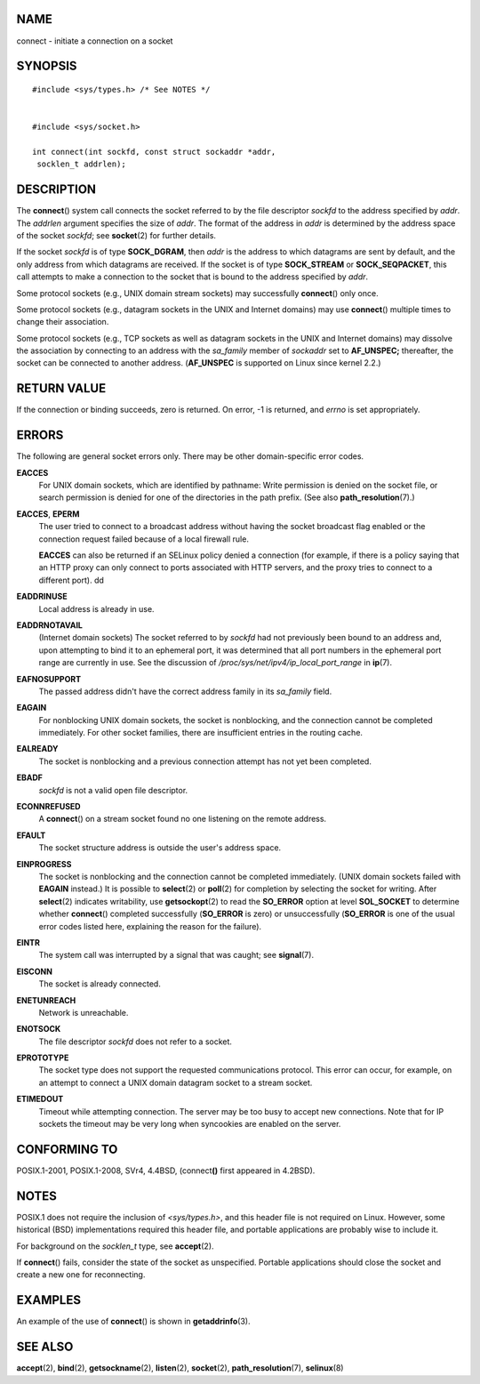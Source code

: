 NAME
====

connect - initiate a connection on a socket

SYNOPSIS
========

::

   #include <sys/types.h> /* See NOTES */


   #include <sys/socket.h>

   int connect(int sockfd, const struct sockaddr *addr,
    socklen_t addrlen);

DESCRIPTION
===========

The **connect**\ () system call connects the socket referred to by the
file descriptor *sockfd* to the address specified by *addr*. The
*addrlen* argument specifies the size of *addr*. The format of the
address in *addr* is determined by the address space of the socket
*sockfd*; see **socket**\ (2) for further details.

If the socket *sockfd* is of type **SOCK_DGRAM**, then *addr* is the
address to which datagrams are sent by default, and the only address
from which datagrams are received. If the socket is of type
**SOCK_STREAM** or **SOCK_SEQPACKET**, this call attempts to make a
connection to the socket that is bound to the address specified by
*addr*.

Some protocol sockets (e.g., UNIX domain stream sockets) may
successfully **connect**\ () only once.

Some protocol sockets (e.g., datagram sockets in the UNIX and Internet
domains) may use **connect**\ () multiple times to change their
association.

Some protocol sockets (e.g., TCP sockets as well as datagram sockets in
the UNIX and Internet domains) may dissolve the association by
connecting to an address with the *sa_family* member of *sockaddr* set
to **AF_UNSPEC;** thereafter, the socket can be connected to another
address. (**AF_UNSPEC** is supported on Linux since kernel 2.2.)

RETURN VALUE
============

If the connection or binding succeeds, zero is returned. On error, -1 is
returned, and *errno* is set appropriately.

ERRORS
======

The following are general socket errors only. There may be other
domain-specific error codes.

**EACCES**
   For UNIX domain sockets, which are identified by pathname: Write
   permission is denied on the socket file, or search permission is
   denied for one of the directories in the path prefix. (See also
   **path_resolution**\ (7).)

**EACCES**, **EPERM**
   The user tried to connect to a broadcast address without having the
   socket broadcast flag enabled or the connection request failed
   because of a local firewall rule.

   **EACCES** can also be returned if an SELinux policy denied a
   connection (for example, if there is a policy saying that an HTTP
   proxy can only connect to ports associated with HTTP servers, and the
   proxy tries to connect to a different port). dd

**EADDRINUSE**
   Local address is already in use.

**EADDRNOTAVAIL**
   (Internet domain sockets) The socket referred to by *sockfd* had not
   previously been bound to an address and, upon attempting to bind it
   to an ephemeral port, it was determined that all port numbers in the
   ephemeral port range are currently in use. See the discussion of
   */proc/sys/net/ipv4/ip_local_port_range* in **ip**\ (7).

**EAFNOSUPPORT**
   The passed address didn't have the correct address family in its
   *sa_family* field.

**EAGAIN**
   For nonblocking UNIX domain sockets, the socket is nonblocking, and
   the connection cannot be completed immediately. For other socket
   families, there are insufficient entries in the routing cache.

**EALREADY**
   The socket is nonblocking and a previous connection attempt has not
   yet been completed.

**EBADF**
   *sockfd* is not a valid open file descriptor.

**ECONNREFUSED**
   A **connect**\ () on a stream socket found no one listening on the
   remote address.

**EFAULT**
   The socket structure address is outside the user's address space.

**EINPROGRESS**
   The socket is nonblocking and the connection cannot be completed
   immediately. (UNIX domain sockets failed with **EAGAIN** instead.) It
   is possible to **select**\ (2) or **poll**\ (2) for completion by
   selecting the socket for writing. After **select**\ (2) indicates
   writability, use **getsockopt**\ (2) to read the **SO_ERROR** option
   at level **SOL_SOCKET** to determine whether **connect**\ ()
   completed successfully (**SO_ERROR** is zero) or unsuccessfully
   (**SO_ERROR** is one of the usual error codes listed here, explaining
   the reason for the failure).

**EINTR**
   The system call was interrupted by a signal that was caught; see
   **signal**\ (7).

**EISCONN**
   The socket is already connected.

**ENETUNREACH**
   Network is unreachable.

**ENOTSOCK**
   The file descriptor *sockfd* does not refer to a socket.

**EPROTOTYPE**
   The socket type does not support the requested communications
   protocol. This error can occur, for example, on an attempt to connect
   a UNIX domain datagram socket to a stream socket.

**ETIMEDOUT**
   Timeout while attempting connection. The server may be too busy to
   accept new connections. Note that for IP sockets the timeout may be
   very long when syncookies are enabled on the server.

CONFORMING TO
=============

POSIX.1-2001, POSIX.1-2008, SVr4, 4.4BSD, (connect\ **()** first
appeared in 4.2BSD).

NOTES
=====

POSIX.1 does not require the inclusion of *<sys/types.h>*, and this
header file is not required on Linux. However, some historical (BSD)
implementations required this header file, and portable applications are
probably wise to include it.

For background on the *socklen_t* type, see **accept**\ (2).

If **connect**\ () fails, consider the state of the socket as
unspecified. Portable applications should close the socket and create a
new one for reconnecting.

EXAMPLES
========

An example of the use of **connect**\ () is shown in
**getaddrinfo**\ (3).

SEE ALSO
========

**accept**\ (2), **bind**\ (2), **getsockname**\ (2), **listen**\ (2),
**socket**\ (2), **path_resolution**\ (7), **selinux**\ (8)
